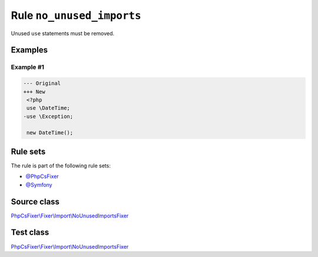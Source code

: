 ==========================
Rule ``no_unused_imports``
==========================

Unused ``use`` statements must be removed.

Examples
--------

Example #1
~~~~~~~~~~

.. code-block:: diff

   --- Original
   +++ New
    <?php
    use \DateTime;
   -use \Exception;

    new DateTime();

Rule sets
---------

The rule is part of the following rule sets:

- `@PhpCsFixer <./../../ruleSets/PhpCsFixer.rst>`_
- `@Symfony <./../../ruleSets/Symfony.rst>`_

Source class
------------

`PhpCsFixer\\Fixer\\Import\\NoUnusedImportsFixer <./../../../src/Fixer/Import/NoUnusedImportsFixer.php>`_

Test class
------------

`PhpCsFixer\\Fixer\\Import\\NoUnusedImportsFixer <./../../../tests/Fixer/Import/NoUnusedImportsFixerTest.php>`_
